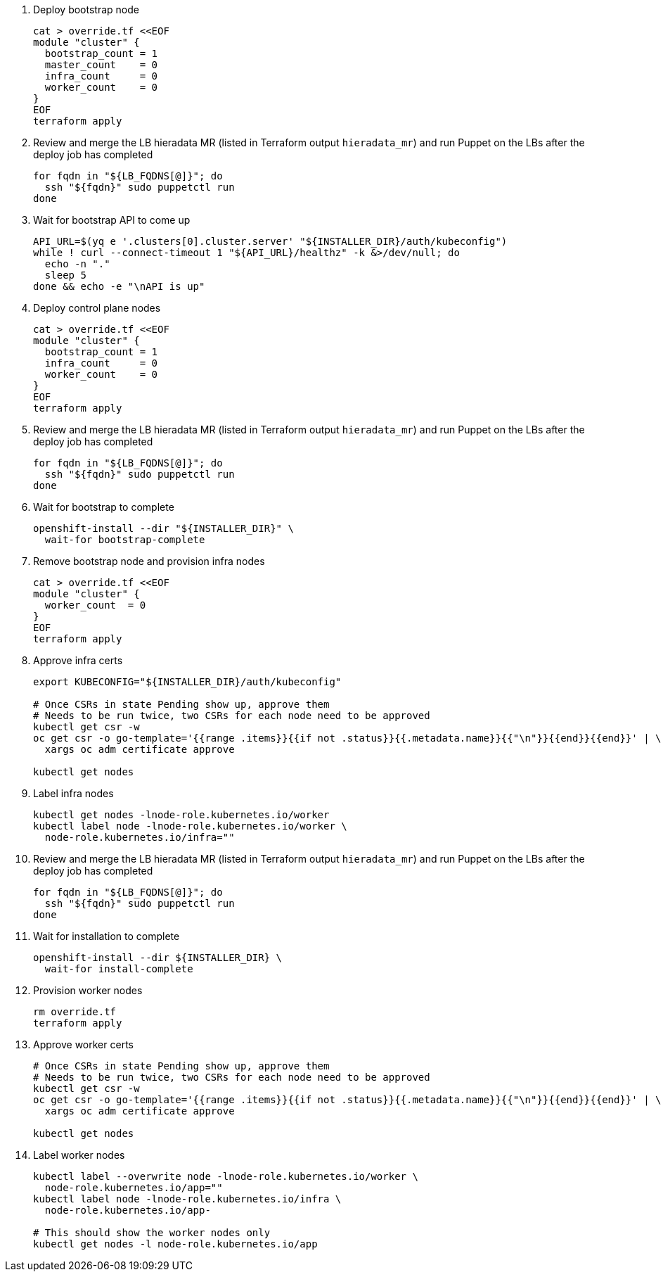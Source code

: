 
. Deploy bootstrap node
+
[source,bash,subs="attributes+"]
----
cat > override.tf <<EOF
module "cluster" {
  bootstrap_count = 1
  master_count    = 0
  infra_count     = 0
ifeval::["{provider}" == "exoscale"]
  storage_count   = 0
endif::[]
  worker_count    = 0
}
EOF
terraform apply
----

. Review and merge the LB hieradata MR (listed in Terraform output `hieradata_mr`) and run Puppet on the LBs after the deploy job has completed
+
[source,bash]
----
for fqdn in "${LB_FQDNS[@]}"; do
  ssh "${fqdn}" sudo puppetctl run
done
----

. Wait for bootstrap API to come up
+
[source,bash]
----
API_URL=$(yq e '.clusters[0].cluster.server' "${INSTALLER_DIR}/auth/kubeconfig")
while ! curl --connect-timeout 1 "${API_URL}/healthz" -k &>/dev/null; do
  echo -n "."
  sleep 5
done && echo -e "\nAPI is up"
----

. Deploy control plane nodes
+
[source,bash,subs="attributes+"]
----
cat > override.tf <<EOF
module "cluster" {
  bootstrap_count = 1
  infra_count     = 0
ifeval::["{provider}" == "exoscale"]
  storage_count   = 0
endif::[]
  worker_count    = 0
}
EOF
terraform apply
----

. Review and merge the LB hieradata MR (listed in Terraform output `hieradata_mr`) and run Puppet on the LBs after the deploy job has completed
+
[source,bash]
----
for fqdn in "${LB_FQDNS[@]}"; do
  ssh "${fqdn}" sudo puppetctl run
done
----

. Wait for bootstrap to complete
+
[source,bash]
----
openshift-install --dir "${INSTALLER_DIR}" \
  wait-for bootstrap-complete
----

. Remove bootstrap node and provision infra nodes
+
[source,bash,subs="attributes+"]
----
cat > override.tf <<EOF
module "cluster" {
ifeval::["{provider}" == "exoscale"]
  storage_count   = 0
endif::[]
  worker_count  = 0
}
EOF
terraform apply
----

. Approve infra certs
+
[source,bash]
----
export KUBECONFIG="${INSTALLER_DIR}/auth/kubeconfig"

# Once CSRs in state Pending show up, approve them
# Needs to be run twice, two CSRs for each node need to be approved
kubectl get csr -w
oc get csr -o go-template='{{range .items}}{{if not .status}}{{.metadata.name}}{{"\n"}}{{end}}{{end}}' | \
  xargs oc adm certificate approve

kubectl get nodes
----

. Label infra nodes
+
[source,bash]
----
kubectl get nodes -lnode-role.kubernetes.io/worker
kubectl label node -lnode-role.kubernetes.io/worker \
  node-role.kubernetes.io/infra=""
----

. Review and merge the LB hieradata MR (listed in Terraform output `hieradata_mr`) and run Puppet on the LBs after the deploy job has completed
+
[source,bash]
----
for fqdn in "${LB_FQDNS[@]}"; do
  ssh "${fqdn}" sudo puppetctl run
done
----

. Wait for installation to complete
+
[source,bash]
----
openshift-install --dir ${INSTALLER_DIR} \
  wait-for install-complete
----

ifeval::["{provider}" == "exoscale"]
. Provision storage nodes
+
[source,bash]
----
cat > override.tf <<EOF
module "cluster" {
  worker_count  = 0
}
EOF
terraform apply
----

. Approve storage certs
+
[source,bash]
----
# Once CSRs in state Pending show up, approve them
# Needs to be run twice, two CSRs for each node need to be approved
kubectl get csr -w
oc get csr -o go-template='{{range .items}}{{if not .status}}{{.metadata.name}}{{"\n"}}{{end}}{{end}}' | \
  xargs oc adm certificate approve

kubectl get nodes
----

. Label and taint storage nodes
+
[source,bash]
----
kubectl label --overwrite node -lnode-role.kubernetes.io/worker \
  node-role.kubernetes.io/storage=""
kubectl label node -lnode-role.kubernetes.io/infra \
  node-role.kubernetes.io/storage-
kubectl taint node -lnode-role.kubernetes.io/storage \
  storagenode=True:NoSchedule

# This should show the storage nodes only
kubectl get nodes -l node-role.kubernetes.io/storage
----
endif::[]

. Provision worker nodes
+
[source,bash]
----
rm override.tf
terraform apply
----

. Approve worker certs
+
[source,bash]
----
# Once CSRs in state Pending show up, approve them
# Needs to be run twice, two CSRs for each node need to be approved
kubectl get csr -w
oc get csr -o go-template='{{range .items}}{{if not .status}}{{.metadata.name}}{{"\n"}}{{end}}{{end}}' | \
  xargs oc adm certificate approve

kubectl get nodes
----

. Label worker nodes
+
[source,bash,subs="attributes"]
----
kubectl label --overwrite node -lnode-role.kubernetes.io/worker \
  node-role.kubernetes.io/app=""
kubectl label node -lnode-role.kubernetes.io/infra \
  node-role.kubernetes.io/app-
ifeval::["{provider}" == "exoscale"]
kubectl label node -lnode-role.kubernetes.io/storage \
  node-role.kubernetes.io/app-
endif::[]

# This should show the worker nodes only
kubectl get nodes -l node-role.kubernetes.io/app
----
